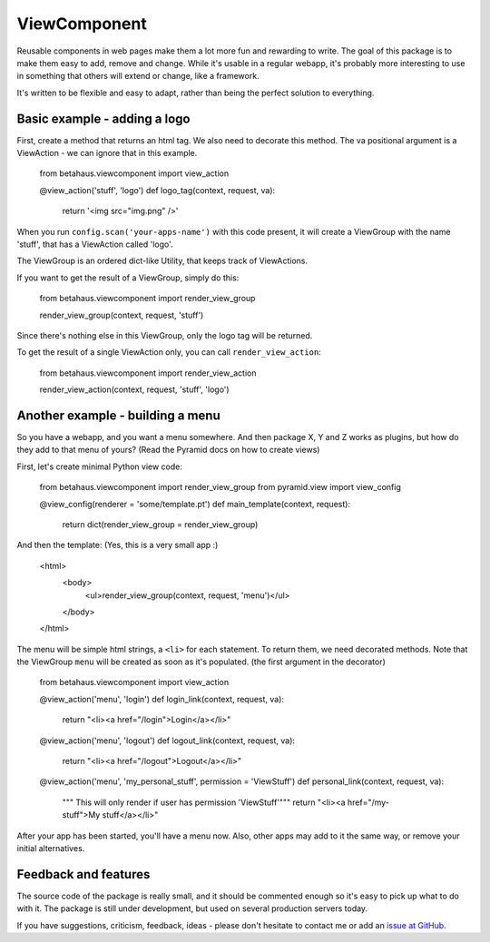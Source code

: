 ViewComponent
=============

Reusable components in web pages make them a lot more fun and rewarding to write.
The goal of this package is to make them easy to add, remove and change.
While it's usable in a regular webapp, it's probably more interesting to use
in something that others will extend or change, like a framework.

It's written to be flexible and easy to adapt, rather than being the perfect solution to everything.


Basic example - adding a logo
-----------------------------

First, create a method that returns an html tag.
We also need to decorate this method.
The va positional argument is a ViewAction - we can ignore that
in this example.

  from betahaus.viewcomponent import view_action
  
  @view_action('stuff', 'logo')
  def logo_tag(context, request, va):
      return '<img src="img.png" />'

When you run ``config.scan('your-apps-name')`` with this code present,
it will create a ViewGroup with the name 'stuff', that has a ViewAction
called 'logo'.

The ViewGroup is an ordered dict-like Utility, that keeps track of ViewActions.

If you want to get the result of a ViewGroup, simply do this:

  from betahaus.viewcomponent import render_view_group
  
  render_view_group(context, request, 'stuff')

Since there's nothing else in this ViewGroup, only the logo tag will be returned.

To get the result of a single ViewAction only, you can call ``render_view_action``:

  from betahaus.viewcomponent import render_view_action
  
  render_view_action(context, request, 'stuff', 'logo')
  
Another example - building a menu
---------------------------------

So you have a webapp, and you want a menu somewhere. And then package X, Y and Z
works as plugins, but how do they add to that menu of yours?
(Read the Pyramid docs on how to create views)

First, let's create minimal Python view code:

  from betahaus.viewcomponent import render_view_group
  from pyramid.view import view_config
  
  @view_config(renderer = 'some/template.pt')
  def main_template(context, request):
      return dict(render_view_group = render_view_group)
      
And then the template:
(Yes, this is a very small app :)

  <html>
    <body>
      <ul>render_view_group(context, request, 'menu')</ul>
    </body>
  </html>

The menu will be simple html strings, a ``<li>`` for each statement.
To return them, we need decorated methods. Note that the ViewGroup
``menu`` will be created as soon as it's populated. (the first argument in the decorator)

  from betahaus.viewcomponent import view_action
  
  @view_action('menu', 'login')
  def login_link(context, request, va):
    return "<li><a href="/login">Login</a></li>"
  
  @view_action('menu', 'logout')
  def logout_link(context, request, va):
    return "<li><a href="/logout">Logout</a></li>"

  @view_action('menu', 'my_personal_stuff', permission = 'ViewStuff')
  def personal_link(context, request, va):
    """ This will only render if user has permission 'ViewStuff'"""
    return "<li><a href="/my-stuff">My stuff</a></li>"

After your app has been started, you'll have a menu now. Also, other apps may add to it the same way,
or remove your initial alternatives.

Feedback and features
---------------------

The source code of the package is really small, and it should be commented enough so it's
easy to pick up what to do with it. The package is still under development, but used on several
production servers today.

If you have suggestions, criticism, feedback, ideas - please don't hesitate to contact me
or add an `issue at GitHub <https://github.com/robinharms/betahaus.viewcomponent/issues>`_.

